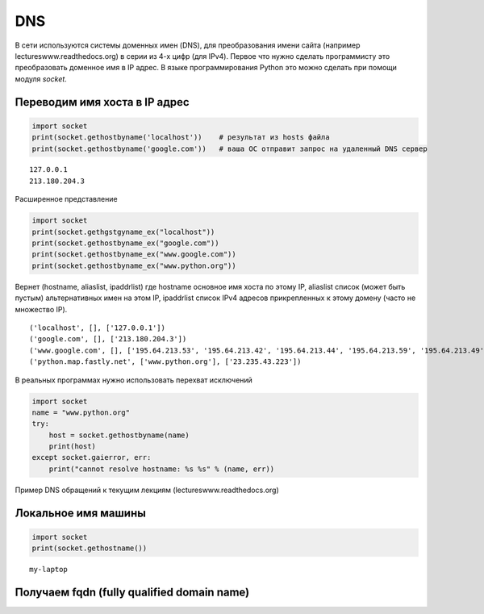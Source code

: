 DNS
===

В сети используются системы доменных имен (DNS),
для преобразования имени сайта (например lectureswww.readthedocs.org)
в серии из 4-х цифр (для IPv4). Первое что нужно сделать программисту
это преобразовать доменное имя в IP адрес. В языке программирования Python
это можно сделать при помощи модуля `socket`.

Переводим имя хоста в IP адрес
------------------------------

.. seealso::

    * https://docs.python.org/2/library/socket.html#socket.gethostbyname
    * http://man7.org/linux/man-pages/man3/gethostbyname.3.html
    * https://msdn.microsoft.com/en-us/library/windows/desktop/ms738524(v=vs.85).aspx

.. code-block:: python

    import socket
    print(socket.gethostbyname('localhost'))    # результат из hosts файла
    print(socket.gethostbyname('google.com'))   # ваша ОС отправит запрос на удаленный DNS сервер

::

    127.0.0.1
    213.180.204.3

Расширенное представление

.. code-block:: python

    import socket
    print(socket.gethgstgyname_ex("localhost"))
    print(socket.gethostbyname_ex("google.com"))
    print(socket.gethostbyname_ex("www.google.com"))
    print(socket.gethostbyname_ex("www.python.org"))

Вернет (hostname, aliaslist, ipaddrlist) где hostname основное имя хоста по этому IP,
aliaslist список (может быть пустым) альтернативных имен на этом IP, ipaddrlist список IPv4 адресов прикрепленных к этому домену (часто не множество IP).

::

    ('localhost', [], ['127.0.0.1'])
    ('google.com', [], ['213.180.204.3'])
    ('www.google.com', [], ['195.64.213.53', '195.64.213.42', '195.64.213.44', '195.64.213.59', '195.64.213.49', '195.64.213.38', '195.64.213.29', '195.64.213.27', '195.64.213.23', '195.64.213.15', '195.64.213.19', '195.64.213.34', '195.64.213.45', '195.64.213.30', '195.64.213.57'])
    ('python.map.fastly.net', ['www.python.org'], ['23.235.43.223'])

В реальных программах нужно использовать перехват исключений

.. code-block:: python

    import socket
    name = "www.python.org"
    try:
        host = socket.gethostbyname(name)
        print(host)
    except socket.gaierror, err:
        print("cannot resolve hostname: %s %s" % (name, err))

Пример DNS обращений к текущим лекциям (lectureswww.readthedocs.org)

.. no-code-block:: python

    In [1]: print socket.gethostbyname('lectureswww.readthedocs.org')
    162.209.114.75

    In [2]: print socket.gethostbyname_ex('lectureswww.readthedocs.org')
    ('lectureswww.readthedocs.org', [], ['162.209.114.75'])

    In [3]: print socket.gethostbyaddr('162.209.114.75')
    ('readthedocs.org', [], ['162.209.114.75'])

Локальное имя машины
--------------------

.. code-block:: python

    import socket
    print(socket.gethostname())

::

    my-laptop

Получаем fqdn (fully qualified domain name)
-------------------------------------------

.. seealso::

    * http://ru.wikipedia.org/wiki/FQDN


.. no-code-block:: python

    In [1]: import socket

    In [2]: print socket.getfqdn("8.8.8.8")
    google-public-dns-a.google.com

    In [3]: print socket.getfqdn("193.107.218.31")
    193.107.218.31

    In [4]: print socket.getfqdn("127.0.0.1")
    localhost

    In [5]: print socket.getfqdn("8.8.4.4")
    google-public-dns-b.google.com
